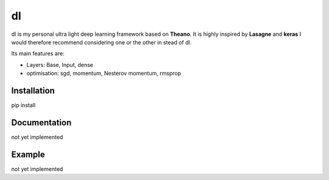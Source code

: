 dl
==

dl is my personal ultra light deep learning framework based on **Theano**.
It is highly inspired by **Lasagne** and **keras** I would therefore recommend
considering one or the other in stead of dl.


Its main features are:

* Layers: Base, Input, dense
* optimisation: sgd, momentum, Nesterov momentum, rmsprop


Installation
------------

pip install


Documentation
-------------

not yet implemented


Example
-------

not yet implemented
